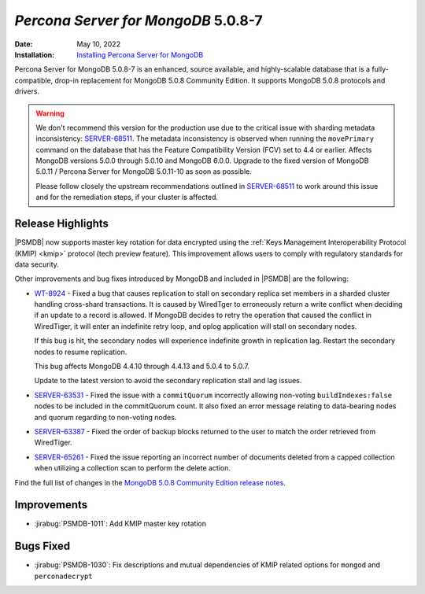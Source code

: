 .. _PSMDB-5.0.8-7:

================================================================================
*Percona Server for MongoDB* 5.0.8-7
================================================================================

:Date: May 10, 2022
:Installation: `Installing Percona Server for MongoDB <https://www.percona.com/doc/percona-server-for-mongodb/5.0/install/index.html>`_

Percona Server for MongoDB 5.0.8-7 is an enhanced, source available, and highly-scalable database that is a
fully-compatible, drop-in replacement for MongoDB 5.0.8 Community Edition.
It supports MongoDB 5.0.8 protocols and drivers.

.. warning::

   We don't recommend this version for the production use due to the critical issue with sharding metadata inconsistency: `SERVER-68511 <https://jira.mongodb.org/browse/SERVER-68511>`_. The metadata inconsistency is observed when running the ``movePrimary`` command on the database that has the Feature Compatibility Version (FCV) set to 4.4 or earlier. Affects MongoDB versions 5.0.0 through 5.0.10 and MongoDB 6.0.0. Upgrade to the fixed version of MongoDB 5.0.11 / Percona Server for MongoDB 5.0.11-10 as soon as possible.

   Please follow closely the upstream recommendations outlined in `SERVER-68511 <https://jira.mongodb.org/browse/SERVER-68511>`_ to work around this issue and for the remediation steps, if your cluster is affected.
   

Release Highlights
==================

|PSMDB| now supports master key rotation for data encrypted using the  :ref:`Keys Management Interoperability Protocol (KMIP) <kmip>` protocol (tech preview feature). This improvement allows users to comply with regulatory standards for data security.

Other improvements and bug fixes introduced by MongoDB and included in |PSMDB| are the following: 

* `WT-8924 <https://jira.mongodb.org/browse/WT-8924>`_ - Fixed a bug that causes replication to stall on secondary replica set members in a sharded cluster handling cross-shard transactions. It is caused by WiredTger to erroneously return a write conflict when deciding if an update to a record is allowed. If MongoDB decides to retry the operation that caused the conflict in WiredTiger, it will enter an indefinite retry loop, and oplog application will stall on secondary nodes.

  If this bug is hit, the secondary nodes will experience indefinite growth in replication lag. Restart the secondary nodes to resume replication.

  This bug affects MongoDB 4.4.10 through 4.4.13 and 5.0.4 to 5.0.7.

  Update to the latest version to avoid the secondary replication stall and lag issues.

* `SERVER-63531 <https://jira.mongodb.org/browse/SERVER-63531>`_ - Fixed the issue with a ``commitQuorum`` incorrectly allowing non-voting ``buildIndexes:false`` nodes to be included in the commitQuorum count. It also fixed an error message relating to data-bearing nodes and quorum regarding to non-voting nodes.
* `SERVER-63387 <https://jira.mongodb.org/browse/SERVER-63387>`_ - Fixed the order of backup blocks returned to the user to match the order retrieved from WiredTiger.
* `SERVER-65261 <https://jira.mongodb.org/browse/SERVER-65261>`_ - Fixed the issue reporting an incorrect number of documents deleted from a capped collection when utilizing a collection scan to perform the delete action.
  
Find the full list of changes in the `MongoDB 5.0.8 Community Edition release notes <https://www.mongodb.com/docs/manual/release-notes/5.0/#5.0.8---april-25--2022>`_.

Improvements
================================================================================

* :jirabug:`PSMDB-1011`: Add KMIP master key rotation



Bugs Fixed
================================================================================

* :jirabug:`PSMDB-1030`: Fix descriptions and mutual dependencies of KMIP related options for ``mongod`` and ``perconadecrypt``


